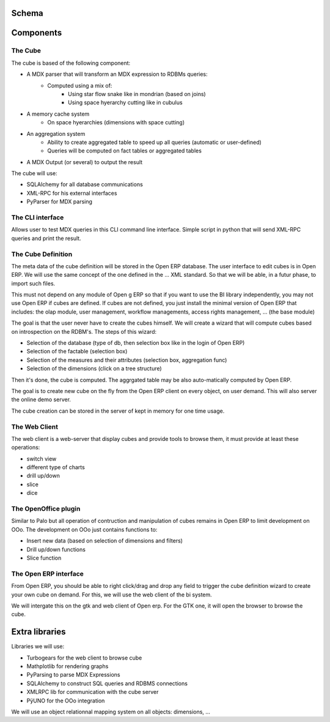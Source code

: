 
.. i18n: Schema
.. i18n: ======

Schema
======

.. i18n: .. image::  images/Bi_arch.png

.. image::  images/Bi_arch.png

.. i18n: Components
.. i18n: ==========

Components
==========

.. i18n: The Cube
.. i18n: --------

The Cube
--------

.. i18n: The cube is based of the following component:

The cube is based of the following component:

.. i18n: * A MDX parser that will transform an MDX expression to RDBMs queries:
.. i18n:         - Computed using a mix of:
.. i18n:                 + Using star flow snake like in mondrian (based on joins)
.. i18n:                 + Using space hyerarchy cutting like in cubulus
.. i18n: * A memory cache system
.. i18n:         - On space hyerarchies (dimensions with space cutting)
.. i18n: * An aggregation system
.. i18n:         - Ability to create aggregated table to speed up all queries (automatic or user-defined)
.. i18n:         - Queries will be computed on fact tables or aggregated tables
.. i18n: * A MDX Output (or several) to output the result

* A MDX parser that will transform an MDX expression to RDBMs queries:
        - Computed using a mix of:
                + Using star flow snake like in mondrian (based on joins)
                + Using space hyerarchy cutting like in cubulus
* A memory cache system
        - On space hyerarchies (dimensions with space cutting)
* An aggregation system
        - Ability to create aggregated table to speed up all queries (automatic or user-defined)
        - Queries will be computed on fact tables or aggregated tables
* A MDX Output (or several) to output the result

.. i18n: The cube will use:

The cube will use:

.. i18n: * SQLAlchemy for all database communications
.. i18n: 
.. i18n: * XML-RPC for his external interfaces
.. i18n: 
.. i18n: * PyParser for MDX parsing

* SQLAlchemy for all database communications

* XML-RPC for his external interfaces

* PyParser for MDX parsing

.. i18n: The CLI interface
.. i18n: -----------------

The CLI interface
-----------------

.. i18n: Allows user to test MDX queries in this CLI command line interface. Simple script in python
.. i18n: that will send XML-RPC queries and print the result.

Allows user to test MDX queries in this CLI command line interface. Simple script in python
that will send XML-RPC queries and print the result.

.. i18n: The Cube Definition
.. i18n: -------------------

The Cube Definition
-------------------

.. i18n: The meta data of the cube definition will be stored in the Open ERP database. The user interface
.. i18n: to edit cubes is in Open  ERP. We will use the same concept of the one defined in the ... XML standard. So that we will be able, in a futur phase, to import such files.

The meta data of the cube definition will be stored in the Open ERP database. The user interface
to edit cubes is in Open  ERP. We will use the same concept of the one defined in the ... XML standard. So that we will be able, in a futur phase, to import such files.

.. i18n: This must not depend on any module of Open g ERP so that if you want to use the BI library independently, you may not use Open  ERP if cubes are defined. If cubes are not defined, you just install the minimal version of Open  ERP that includes: the olap module, user management, workflow managements, access rights management, ... (the base module)

This must not depend on any module of Open g ERP so that if you want to use the BI library independently, you may not use Open  ERP if cubes are defined. If cubes are not defined, you just install the minimal version of Open  ERP that includes: the olap module, user management, workflow managements, access rights management, ... (the base module)

.. i18n: The goal is that the user never have to create the cubes himself. We will create a wizard that 
.. i18n: will compute cubes based on introspection on the RDBM's. The steps of this wizard:

The goal is that the user never have to create the cubes himself. We will create a wizard that 
will compute cubes based on introspection on the RDBM's. The steps of this wizard:

.. i18n: * Selection of the database (type of db, then selection box like in the login of Open  ERP)
.. i18n: 
.. i18n: * Selection of the factable (selection box)
.. i18n: 
.. i18n: * Selection of the measures and their attributes (selection box, aggregation func)
.. i18n: 
.. i18n: * Selection of the dimensions (click on a tree structure)

* Selection of the database (type of db, then selection box like in the login of Open  ERP)

* Selection of the factable (selection box)

* Selection of the measures and their attributes (selection box, aggregation func)

* Selection of the dimensions (click on a tree structure)

.. i18n: Then it's done, the cube is computed. The aggrgated table may be also auto-matically computed by Open  ERP.

Then it's done, the cube is computed. The aggrgated table may be also auto-matically computed by Open  ERP.

.. i18n: The goal is to create new cube on the fly from the Open  ERP client on every object, on user demand. This will also server the online demo server.

The goal is to create new cube on the fly from the Open  ERP client on every object, on user demand. This will also server the online demo server.

.. i18n: The cube creation can be stored in the server of kept in memory for one time usage.

The cube creation can be stored in the server of kept in memory for one time usage.

.. i18n: The Web Client
.. i18n: --------------

The Web Client
--------------

.. i18n: The web client is a web-server that display cubes and provide tools to browse them, it must provide at least these operations:

The web client is a web-server that display cubes and provide tools to browse them, it must provide at least these operations:

.. i18n: * switch view
.. i18n: 
.. i18n: * different type of charts
.. i18n: 
.. i18n: * drill up/down
.. i18n: 
.. i18n: * slice
.. i18n: 
.. i18n: * dice

* switch view

* different type of charts

* drill up/down

* slice

* dice

.. i18n: The OpenOffice plugin
.. i18n: ---------------------

The OpenOffice plugin
---------------------

.. i18n: Similar to Palo but all operation of contruction and manipulation of cubes remains in Open  ERP to limit development on OOo. The development on OOo just contains functions to:

Similar to Palo but all operation of contruction and manipulation of cubes remains in Open  ERP to limit development on OOo. The development on OOo just contains functions to:

.. i18n: * Insert new data (based on selection of dimensions and filters)
.. i18n: 
.. i18n: * Drill up/down functions
.. i18n: 
.. i18n: * Slice function

* Insert new data (based on selection of dimensions and filters)

* Drill up/down functions

* Slice function

.. i18n: The Open  ERP interface
.. i18n: -----------------------

The Open  ERP interface
-----------------------

.. i18n: From Open  ERP, you should be able to right click/drag and drop any field to trigger the cube definition wizard to create your own cube on demand. For this, we will use the web client of the bi system.

From Open  ERP, you should be able to right click/drag and drop any field to trigger the cube definition wizard to create your own cube on demand. For this, we will use the web client of the bi system.

.. i18n: We will intergate this on the gtk and web client of Open  erp. For the GTK one, it will open the browser to browse the cube.

We will intergate this on the gtk and web client of Open  erp. For the GTK one, it will open the browser to browse the cube.

.. i18n: Extra libraries
.. i18n: ===============

Extra libraries
===============

.. i18n: Libraries we will use:

Libraries we will use:

.. i18n: * Turbogears for the web client to browse cube
.. i18n: 
.. i18n: * Mathplotlib for rendering graphs
.. i18n: 
.. i18n: * PyParsing to parse MDX Expressions
.. i18n: 
.. i18n: * SQLAlchemy to construct SQL queries and RDBMS connections
.. i18n: 
.. i18n: * XMLRPC lib for communication with the cube server
.. i18n: 
.. i18n: * PÿUNO for the OOo integration

* Turbogears for the web client to browse cube

* Mathplotlib for rendering graphs

* PyParsing to parse MDX Expressions

* SQLAlchemy to construct SQL queries and RDBMS connections

* XMLRPC lib for communication with the cube server

* PÿUNO for the OOo integration

.. i18n: We will use an object relationnal mapping system on all objects: dimensions, ...

We will use an object relationnal mapping system on all objects: dimensions, ...
